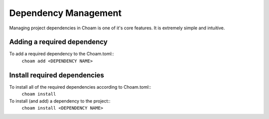 Dependency Management
=====================
Managing project dependencies in Choam is one of it's core features. It is extremely simple and intuitive.

Adding a required dependency
----------------------------
To add a required dependency to the Choam.toml::
    ``choam add <DEPENDENCY NAME>``

Install required dependencies
---------------------------------
To install all of the required dependencies according to Choam.toml::
    ``choam install``

To install (and add) a dependency to the project::
    ``choam install <DEPENDENCY NAME>``